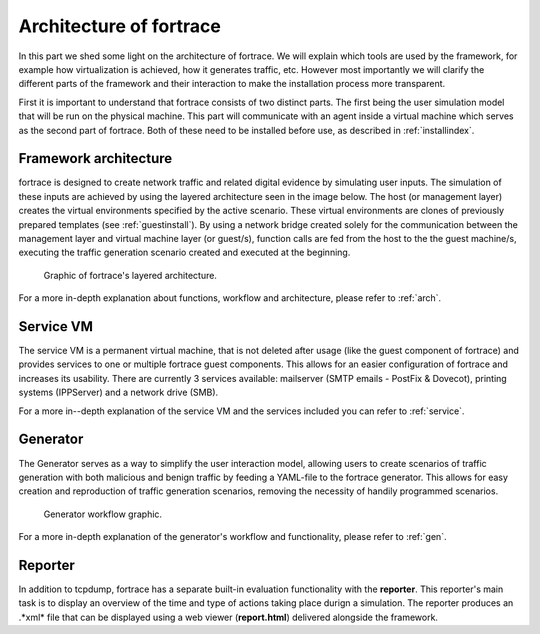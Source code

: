 .. _architecture_index:

======================
Architecture of fortrace
======================

In this part we shed some light on the architecture of fortrace. We will explain which tools are used by the
framework, for example how virtualization is achieved, how  it generates traffic, etc. However most importantly we will
clarify the different parts of the framework and their interaction to make the installation process more transparent.

First it is important to understand that fortrace consists of two distinct parts. The first being the user simulation
model that will be run on the physical machine. This part will communicate with an agent inside a virtual machine which
serves as the second part of fortrace. Both of these need to be installed before use, as described in :ref:`installindex`.

Framework architecture
#######################

fortrace is designed to create network traffic and related digital evidence by simulating user inputs. The simulation of
these inputs are achieved by using the layered architecture seen in the image below. The host (or management layer)
creates the virtual environments specified by the active scenario. These virtual environments are clones of previously
prepared templates (see :ref:`guestinstall`). By using a network bridge created solely for the communication between the
management layer and virtual machine layer (or guest/s), function calls are fed from the host to the the guest machine/s,
executing the traffic generation scenario created and executed at the beginning.


.. figure:: ../../figures/architecture.png
       :alt: Graphic of fortrace's layered architecture.

       Graphic of fortrace's layered architecture.

For a more in-depth explanation about functions, workflow and architecture, please refer to :ref:`arch`.


Service VM
####################

The service VM is a permanent virtual machine, that is not deleted after usage (like the guest component of fortrace) and provides
services to one or multiple fortrace guest components. This allows for an easier configuration of fortrace and increases its usability.
There are currently 3 services available: mailserver (SMTP emails - PostFix & Dovecot), printing systems (IPPServer) and a
network drive (SMB).

For a more in--depth explanation of the service VM and the services included you can refer to :ref:`service`.


Generator
####################

The Generator serves as a way to simplify the user interaction model, allowing users to create scenarios of traffic generation
with both malicious and benign traffic by feeding a YAML-file to the fortrace generator. This allows for easy creation
and reproduction of traffic generation scenarios, removing the necessity of handily programmed scenarios.

.. figure:: ../../figures/generator_flow.png
        :alt: Generator workflow graphic.

        Generator workflow graphic.

For a more in-depth explanation of the generator's workflow and functionality, please refer to :ref:`gen`.

Reporter
#################

In addition to tcpdump, fortrace has a separate built-in evaluation functionality with the **reporter**. This reporter's main
task is to display an overview of the time and type of actions taking place durign a simulation. The reporter produces an .*xml*
file that can be displayed using a web viewer (**report.html**) delivered alongside the framework.

